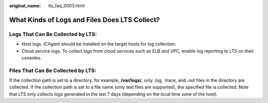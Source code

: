 :original_name: lts_faq_0003.html

.. _lts_faq_0003:

What Kinds of Logs and Files Does LTS Collect?
==============================================

Logs That Can Be Collected by LTS:
----------------------------------

-  Host logs. ICAgent should be installed on the target hosts for log collection.
-  Cloud service logs. To collect logs from cloud services such as ELB and VPC, enable log reporting to LTS on their consoles.

Files That Can Be Collected by LTS:
-----------------------------------

If the collection path is set to a directory, for example, **/var/logs/**, only .log, .trace, and .out files in the directory are collected. If the collection path is set to a file name (only text files are supported), the specified file is collected. Note that LTS only collects logs generated in the last 7 days (depending on the local time zone of the host).
